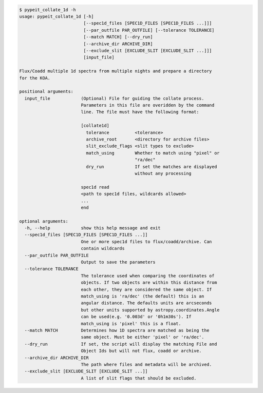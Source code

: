 .. code-block:: console

    $ pypeit_collate_1d -h
    usage: pypeit_collate_1d [-h]
                             [--spec1d_files [SPEC1D_FILES [SPEC1D_FILES ...]]]
                             [--par_outfile PAR_OUTFILE] [--tolerance TOLERANCE]
                             [--match MATCH] [--dry_run]
                             [--archive_dir ARCHIVE_DIR]
                             [--exclude_slit [EXCLUDE_SLIT [EXCLUDE_SLIT ...]]]
                             [input_file]
    
    Flux/Coadd multiple 1d spectra from multiple nights and prepare a directory
    for the KOA.
    
    positional arguments:
      input_file            (Optional) File for guiding the collate process.
                            Parameters in this file are overidden by the command
                            line. The file must have the following format:
                            
                            [collate1d]
                              tolerance          <tolerance>
                              archive_root       <directory for archive files>
                              slit_exclude_flags <slit types to exclude>
                              match_using        Whether to match using "pixel" or
                                                 "ra/dec"
                              dry_run            If set the matches are displayed
                                                 without any processing
                            
                            spec1d read
                            <path to spec1d files, wildcards allowed>
                            ...
                            end
    
    optional arguments:
      -h, --help            show this help message and exit
      --spec1d_files [SPEC1D_FILES [SPEC1D_FILES ...]]
                            One or more spec1d files to flux/coadd/archive. Can
                            contain wildcards
      --par_outfile PAR_OUTFILE
                            Output to save the parameters
      --tolerance TOLERANCE
                            The tolerance used when comparing the coordinates of
                            objects. If two objects are within this distance from
                            each other, they are considered the same object. If
                            match_using is 'ra/dec' (the default) this is an
                            angular distance. The defaults units are arcseconds
                            but other units supported by astropy.coordinates.Angle
                            can be used(e.g. '0.003d' or '0h1m30s'). If
                            match_using is 'pixel' this is a float.
      --match MATCH         Determines how 1D spectra are matched as being the
                            same object. Must be either 'pixel' or 'ra/dec'.
      --dry_run             If set, the script will display the matching File and
                            Object Ids but will not flux, coadd or archive.
      --archive_dir ARCHIVE_DIR
                            The path where files and metadata will be archived.
      --exclude_slit [EXCLUDE_SLIT [EXCLUDE_SLIT ...]]
                            A list of slit flags that should be excluded.
    